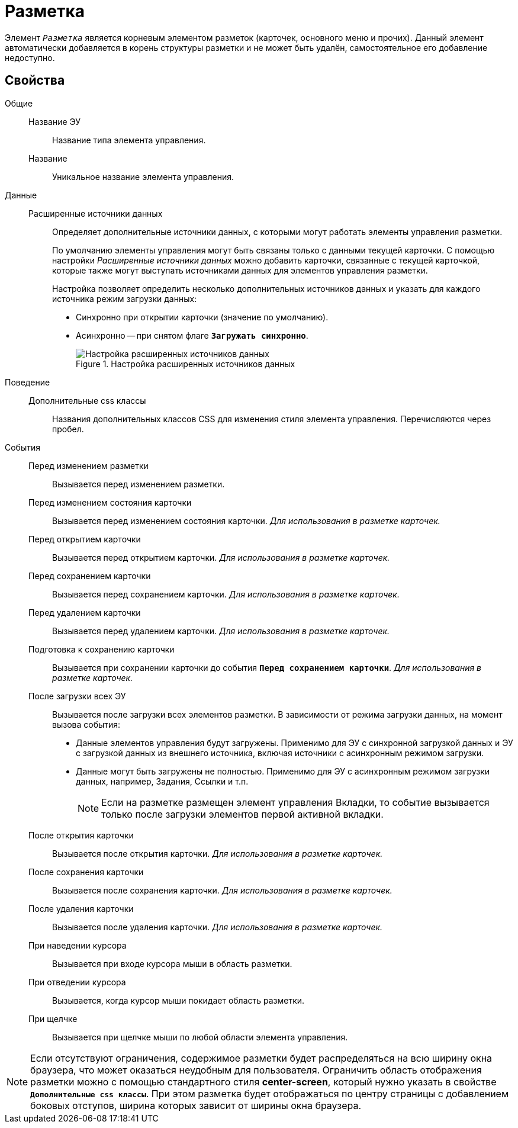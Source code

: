 = Разметка

Элемент `_Разметка_` является корневым элементом разметок (карточек, основного меню и прочих). Данный элемент автоматически добавляется в корень структуры разметки и не может быть удалён, самостоятельное его добавление недоступно.

== Свойства

Общие::
Название ЭУ:::
Название типа элемента управления.
Название:::
Уникальное название элемента управления.
Данные::
Расширенные источники данных:::
Определяет дополнительные источники данных, с которыми могут работать элементы управления разметки.
+
По умолчанию элементы управления могут быть связаны только с данными текущей карточки. С помощью настройки _Расширенные источники данных_ можно добавить карточки, связанные с текущей карточкой, которые также могут выступать источниками данных для элементов управления разметки.
+
Настройка позволяет определить несколько дополнительных источников данных и указать для каждого источника режим загрузки данных:
+
* Синхронно при открытии карточки (значение по умолчанию).
* Асинхронно -- при снятом флаге `*Загружать синхронно*`.
+
.Настройка расширенных источников данных
image::ct_layout_binding.png[Настройка расширенных источников данных]
+
Поведение::
Дополнительные css классы:::
Названия дополнительных классов CSS для изменения стиля элемента управления. Перечисляются через пробел.
События::
Перед изменением разметки:::
Вызывается перед изменением разметки.
Перед изменением состояния карточки:::
Вызывается перед изменением состояния карточки. _Для использования в разметке карточек._
Перед открытием карточки:::
Вызывается перед открытием карточки. _Для использования в разметке карточек._
Перед сохранением карточки:::
Вызывается перед сохранением карточки. _Для использования в разметке карточек._
Перед удалением карточки:::
Вызывается перед удалением карточки. _Для использования в разметке карточек._
Подготовка к сохранению карточки:::
Вызывается при сохранении карточки до события `*Перед сохранением карточки*`. _Для использования в разметке карточек._
После загрузки всех ЭУ:::
Вызывается после загрузки всех элементов разметки. В зависимости от режима загрузки данных, на момент вызова события:
- Данные элементов управления будут загружены. Применимо для ЭУ с синхронной загрузкой данных и ЭУ с загрузкой данных из внешнего источника, включая источники с асинхронным режимом загрузки.
- Данные могут быть загружены не полностью. Применимо для ЭУ с асинхронным режимом загрузки данных, например, Задания, Ссылки и т.п.
+
NOTE: Если на разметке размещен элемент управления Вкладки, то событие вызывается только после загрузки элементов первой активной вкладки.
+
После открытия карточки:::
Вызывается после открытия карточки. _Для использования в разметке карточек._
После сохранения карточки:::
Вызывается после сохранения карточки. _Для использования в разметке карточек._
После удаления карточки:::
Вызывается после удаления карточки. _Для использования в разметке карточек._
При наведении курсора:::
Вызывается при входе курсора мыши в область разметки.
При отведении курсора:::
Вызывается, когда курсор мыши покидает область разметки.
При щелчке:::
Вызывается при щелчке мыши по любой области элемента управления.

[NOTE]
====
Если отсутствуют ограничения, содержимое разметки будет распределяться на всю ширину окна браузера, что может оказаться неудобным для пользователя. Ограничить область отображения разметки можно с помощью стандартного стиля *center-screen*, который нужно указать в свойстве `*Дополнительные css классы*`. При этом разметка будет отображаться по центру страницы с добавлением боковых отступов, ширина которых зависит от ширины окна браузера.
====
